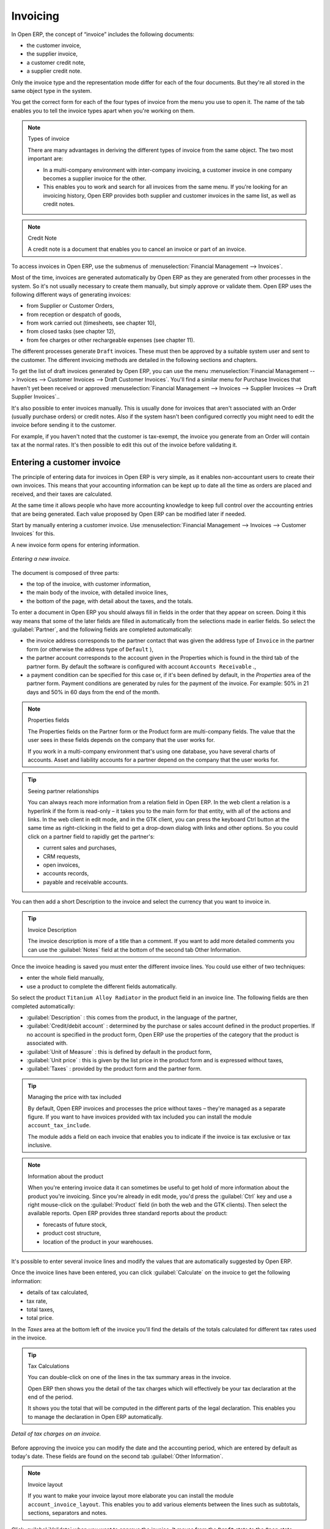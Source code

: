 
Invoicing
=========

In Open ERP, the concept of “invoice” includes the following documents:

* the customer invoice,

* the supplier invoice,

* a customer credit note,

* a supplier credit note.

Only the invoice type and the representation mode differ for each of the four documents. But they're all stored in the same object type in the system.

You get the correct form for each of the four types of invoice from the menu you use to open it. The name of the tab enables you to tell the invoice types apart when you're working on them.

.. index::
   single: Invoices; Types
.. 

.. note::  Types of invoice 

	There are many advantages in deriving the different types of invoice from the same object. The two most important are:

	* In a multi-company environment with inter-company invoicing, a customer invoice in one company becomes a supplier invoice for the other.

	* This enables you to work and search for all invoices from the same menu. If you're looking for an invoicing history, Open ERP provides both supplier and customer invoices in the same list, as well as credit notes.

.. index::
   single: Credit Note
.. 

.. note:: Credit Note 

	A credit note is a document that enables you to cancel an invoice or part of an invoice.

To access invoices in Open ERP, use the submenus of :menuselection:`Financial Management --> Invoices`.

Most of the time, invoices are generated automatically by Open ERP as they are generated from other processes in the system. So it's not usually necessary to create them manually, but simply approve or validate them. Open ERP uses the following different ways of generating invoices: 

* from Supplier or Customer Orders,

* from reception or despatch of goods,

* from work carried out (timesheets, see chapter 10),

* from closed tasks (see chapter 12),

* from fee charges or other rechargeable expenses (see chapter 11).

The different processes generate \ ``Draft``\   invoices. These must then be approved by a suitable system user and sent to the customer. The different invoicing methods are detailed in the following sections and chapters.

To get the list of draft invoices generated by Open ERP, you can use the menu :menuselection:`Financial Management --> Invoices --> Customer Invoices --> Draft Customer Invoices`. You'll find a similar menu for Purchase Invoices that haven't yet been received or approved :menuselection:`Financial Management --> Invoices --> Supplier Invoices --> Draft Supplier Invoices`..

It's also possible to enter invoices manually. This is usually done for invoices that aren't associated with an Order (usually purchase orders) or credit notes. Also if the system hasn't been configured correctly you might need to edit the invoice before sending it to the customer.

For example, if you haven't noted that the customer is tax-exempt, the invoice you generate from an Order will contain tax at the normal rates. It's then possible to edit this out of the invoice before validating it.

Entering a customer invoice
---------------------------

The principle of entering data for invoices in Open ERP is very simple, as it enables non-accountant users to create their own invoices. This means that your accounting information can be kept up to date all the time as orders are placed and received, and their taxes are calculated.

At the same time it allows people who have more accounting knowledge to keep full control over the accounting entries that are being generated. Each value proposed by Open ERP can be modified later if needed. 

Start by manually entering a customer invoice. Use :menuselection:`Financial Management --> Invoices --> Customer Invoices` for this.

A new invoice form opens for entering information.

.. figure::  images/account_invoice_new.png
   :align: center
	
   *Entering a new invoice.*

The document is composed of three parts:

* the top of the invoice, with customer information,

* the main body of the invoice, with detailed invoice lines,

* the bottom of the page, with detail about the taxes, and the totals.

To enter a document in Open ERP you should always fill in fields in the order that they appear on screen. Doing it this way means that some of the later fields are filled in automatically from the selections made in earlier fields. So select the :guilabel:`Partner`, and the following fields are completed automatically:

* the invoice address corresponds to the partner contact that was given the address type of \ ``Invoice``\   in the partner form (or otherwise the address type of \ ``Default``\  ),

* the partner account corresponds to the account given in the Properties which is found in the third tab of the partner form. By default the software is configured with account \ ``Accounts Receivable``\  .,

* a payment condition can be specified for this case or, if it's been defined by default, in the  *Properties*  area of the partner form. Payment conditions are generated by rules for the payment of the invoice. For example: 50% in 21 days and 50% in 60 days from the end of the month. 

.. index::
   single: Properties fields

.. note:: Properties fields 

	The Properties fields on the Partner form or the Product form are multi-company fields. The value that the user sees in these fields depends on the company that the user works for.

	If you work in a multi-company environment that's using one database, you have several charts of accounts. Asset and liability accounts for a partner depend on the company that the user works for.

.. tip:: Seeing partner relationships

	You can always reach more information from a relation field in Open ERP. In the web client a relation is a hyperlink if the form is read-only – it takes you to the main form for that entity, with all of the actions and links. In the web client in edit mode, and in the GTK client, you can press the keyboard Ctrl button at the same time as right-clicking in the field to get a drop-down dialog with links and other options. So you could click on a partner field to rapidly get the partner's:

	* current sales and purchases,

	* CRM requests,

	* open invoices,

	* accounts records,

	* payable and receivable accounts.

You can then add a short Description to the invoice and select the currency that you want to invoice in.

.. tip:: Invoice Description 

	The invoice description is more of a title than a comment. If you want to add more detailed comments you can use the :guilabel:`Notes` field at the bottom of the second tab Other Information.

Once the invoice heading is saved you must enter the different invoice lines. You could use either of two techniques:

* enter the whole field manually,

* use a product to complete the different fields automatically.

So select the product \ ``Titanium Alloy Radiator``\   in the product field in an invoice line. The following fields are then completed automatically:

*  :guilabel:`Description` : this comes from the product, in the language of the partner,

*  :guilabel:`Credit/debit account` : determined by the purchase or sales account defined in the product properties. If no account is specified in the product form, Open ERP use the properties of the category that the product is associated with.

*  :guilabel:`Unit of Measure` : this is defined by default in the product form,

*  :guilabel:`Unit price` : this is given by the list price in the product form and is expressed without taxes,

*  :guilabel:`Taxes` : provided by the product form and the partner form.

.. tip::  Managing the price with tax included 

	By default, Open ERP invoices and processes the price without taxes – they're managed as a separate figure. 
	If you want to have invoices provided with tax included you can install the module ``account_tax_include``.

	The module adds a field on each invoice that enables you to indicate if the invoice is tax exclusive or tax inclusive.

.. note:: Information about the product

	When you're entering invoice data it can sometimes be useful to get hold of more information about the product you're invoicing. 
	Since you're already in edit mode, you'd press the :guilabel:`Ctrl` key and use a right mouse-click on the :guilabel:`Product` field 
	(in both the web and the GTK clients). 
	Then select the available reports. Open ERP provides three standard reports about the product:

	* forecasts of future stock,

	* product cost structure,

	* location of the product in your warehouses.

It's possible to enter several invoice lines and modify the values that are automatically suggested by Open ERP.

Once the invoice lines have been entered, you can click :guilabel:`Calculate` on the invoice to get the following information:

* details of tax calculated,

* tax rate,

* total taxes,

* total price.

In the  *Taxes*  area at the bottom left of the invoice you'll find the details of the totals calculated for different tax rates used in the invoice.

.. tip::  Tax Calculations 

	You can double-click on one of the lines in the tax summary areas in the invoice.

	Open ERP then shows you the detail of the tax charges which will effectively be your tax declaration at the end of the period.

	It shows you the total that will be computed in the different parts of the legal declaration. This enables you to manage the declaration in Open ERP automatically.


.. figure::  images/account_invoice_tva.png
   :align: center

   *Detail of tax charges on an invoice.*

Before approving the invoice you can modify the date and the accounting period, which are entered by default as today's date. These fields are found on the second tab :guilabel:`Other Information`.

.. index::
   single: Invoice layout

.. note:: Invoice layout 

	If you want to make your invoice layout more elaborate you can install the module ``account_invoice_layout``. This enables you to add various elements between the lines such as subtotals, sections, separators and notes.

Click :guilabel:`Validate` when you want to approve the invoice. It moves from the \ ``Draft``\   state to the \ ``Open``\   state.

When you've validated an invoice, Open ERP gives it a unique number from a defined sequence. By default it takes the form \ ``Year / Sequence Number``\   for example \ ``2008/00101``\  . If you want to modify the sequence numbers use the menu :menuselection:`Administration --> Custom --> Sequences --> Sequences`.

Accounting entries corresponding to this invoice are automatically generated when you approve the invoice. You can verify the detail of this by clicking the :guilabel:`Open` icon for the :guilabel:`Transactions` field in the second tab of the invoice.


..index::
  single: Taxes; DEEE

.. 

Managing taxes
--------------

Details on the product form and the partner form determine the selection of applicable taxes for an invoice line. By default Open ERP takes account of all the taxes defined in the product form. If a tax is defined in the Properties tab of the Partner form then Open ERP will base its tax calculation on the Partner taxes instead, so a Partner that is defined as tax-exempt, for example, will take precedence over taxes defined in the Product.

Take the case of the following product

* Applicable taxes:

	- TVA: 19.6% type TVA

	- DEEE: 5.5, type DEEE


.. index::
   single: DEEE tax

.. note:: DEEE tax

	The DEEE tax (disposal of electronic and electrical equipment) is an ecological tax that was imposed in France from 2007. It's applied to batteries to finance their recycling and is a fixed sum that's applied to the before-tax figure on the invoice

If you trade with a company in your own country, and your country has a DEEE-type tax, the applicable taxes for this invoice will be:

* DEEE: 5.5,

* TVA: 19.6%.

If you sell to a customer in another company in the community (intracommunity), instead, then tax is not charged. Your foreign partners would then be zero-rated by selecting a 0% tax in the 4th tab,  *Properties* . When you create an invoice for this customer, Open ERP will calculate the following taxes on the product:

* DEEE: 5.5,

* TVA intracommunity: 0%.

If you haven't coded the parameters in the customer form correctly, Open ERP will suggest incorrect taxes in the invoice. That's not an insuperable problem because you can always modify the information directly in the invoice before approving it.

.. tip:: Occasional invoices 

	When you create an invoice for a product that will only be bought or sold once you don't have to encode a new product. 
	But you'll have to provide quite a bit of information manually on the invoice line:

	* sale price,

	* applicable taxes, 

	* account,

	* product description.

Cancelling an invoice
---------------------

By default Open ERP won't allow you to cancel an invoice once it has been approved. Since accounting entries have been created you theoretically can't go back and delete them. However in many cases it's more convenient to cancel an invoice when there's an error than to produce a credit note and reconcile the two entries. Your attitude to this will be influenced by current legislation in your accounting jurisdiction and your adherence to accounting purity.

Open ERP accommodates either approach. Cancelling an invoice can be permitted by checking the box  *Allow Cancelling Entries*  in the Journal corresponding to this invoice. You'll then be allowed to cancel the invoice if the following two conditions are met:

	#. The accounting entries haven't been reconciled or paid: if they have then you'll have to cancel the reconciliation. 

	#. The accounting period or the fiscal year hasn't already been closed: if it has then no modification is possible.

Cancelling an invoice has the effect of automatically modifying the corresponding accounting entries.

When the invoice has been cancelled you then have the possibility of putting it back into the \ ``Draft``\   state. This means that you can modify it and approve it again later.

.. tip::  Numbering invoices 

	Some countries require you to have contiguously numbered invoices with no break in the sequence. 
	If, after cancelling an invoice that you're not regenerating, 
	you find yourself with a break in the numbering you must go and modify the sequence, 
	redo the invoice and replace the sequence number with its original value.

	You can control the sequences using the menu :menuselection:`Administration --> Custom --> Sequences --> Sequences`.

Attention: cancelling an invoice will cause a break in the number sequence of your invoices. You're strongly advised to recreate this invoice and re-approve it to fill the hole in the numbering.

.. tip:: Duplicating a document 

	The duplication function can be applied to all the system documents: you can duplicate anything – a product, an order, or a delivery.

.. note::  *Some points* 

	#. Duplicating invoices

		Instead of entering a new invoice each time, you can base an invoice on a similar preceding one and duplicate it. To do this, first search for a suitable existing one. In the web client, show the invoice in read-only (non-editable) form view, then click *Duplicate*. In the GTK client, select :menuselection:`Form --> Duplicate` from the top menu.

		The duplication creates a new invoice in the Draft state. That enables you to modify it before approving it. Duplicating documents in Open ERP is an intelligent function, which enables the duplicated invoice to be given its own sequence number, today's date, and the draft state, even if the preceding invoice has been paid.

	#. Saving partner preferences

		Open ERP has many functions to help you enter data quickly. If you invoice the same products frequently for the same partner you can save the last invoice preferences using conditional default values.

		To test this functionality, create an invoice for a given partner and add several lines. Then click on the name on an invoice line and select Make this a default value. Check the box that indicates this default should apply only to this partner.

		Then the next time you establish an invoice for this partner the invoice lines will be automatically created and you'll only have to modify the quantities before confirming the invoice.

		For taxes you're advised to put the default amount in the invoice lines (in France it would be 19.6%, in Belgium 21%, in the UK 17.5%). Doing this you won't forget to add tax when you're manually entering invoices.

	#. Getting information from a right-click

		As you're creating an invoice you'll often find you need extra information about the partner to help you complete the invoice. In Open ERP to obtain more information on any field all you need do is hold down the :guilabel:`Ctrl` key and click the right button on the mouse, and then Open ERP will automatically show you information linked to this partner, such as: 

		* tasks completed,

		* benefit details,

		* most recent invoices,

		* latest orders.

		Do the same to get information about the products you're invoicing,. For example: is there enough stock? When will you be getting more stocks in? What are the costs and normal list prices for this product?

		By making this information easily accessible while you're invoicing, Open ERP greatly simplifies your work in creating the invoice.

Creating a supplier invoice
---------------------------

The form that manages supplier invoices is very similar to the one for customer invoices. However, it's been adapted to simplify rapid data entry and monitoring of the amounts recorded.

.. tip::  Entering data 

	Many companies don't code up supplier invoices but simply enter accounting data corresponding to the purchase journal.

	This particularly applies to users that have focused on the accounting system rather than all the capabilities provided by an ERP system. 
	The two approaches reach the same accounting result: some prefer one and others prefer the other depending on their skills.

	However, when you use the Purchase Management functions in Open ERP you should work directly on invoices because they provide 
	Purchase Orders or Goods Receipt documents.

To encode a new supplier invoice, use the menu :menuselection:`Financial Management --> Invoices --> Supplier Invoice`.

Everything is similar to the customer invoice, starting with the :guilabel:`Journal` and then the :guilabel:`Partner`, which will automatically complete the following fields

* :guilabel:`Invoice address`, 

* partner :guilabel:`Account`

Unlike the customer invoice you don't have to enter payment conditions – simply a :guilabel:`Due Date`. And if you don't give a due date, Open ERP assumes that this invoice will be paid in cash. If you want to code in more complete payment conditions than just due date you can use the  *Payment Term*  field which you can find on the second tab,  *Other Info* .

After that you enter the invoice :guilabel:`Total` with taxes included. Open ERP uses this amount to check whether all invoice lines have been entered correctly before it will let you validate the invoice.

Indicate the  *Currency*  if the invoice isn't going to use the default currency, then you can enter the  *Invoice lines* .

Just like the customer invoice you have the choice of entering all the information manually or using a product to complete many of the fields automatically. Entering a product, all of the following values are completed automatically:

* the product :guilabel:`Account` is completed from the properties of the product form or the Category of the product if nothing is defined on the product itself,

* the :guilabel:`Taxes` come from the product form and/or the partner form, based on the same principles as the customer invoice,

* the :guilabel:`Quantity` is set at 1 by default but can be changed manually,

* the :guilabel:`Unit Price` is calculated automatically from the total price after deducting all the different applicable taxes,

Click :guilabel:`Calculate` to verify that the different amounts correspond to those indicated on the paper invoice from the supplier. When you approve the invoice, Open ERP verifies that the total amount indicated in the header correspond to the sum of the amounts without tax on the invoice lines and the different applicable taxes.

.. tip:: The Calculate button

	Even though you should calculate the invoice before approving it you don't have to push the Calculate button. 
	If you approve the invoice directly the software calculates the different taxes itself and verifies the total.

	This button is only used for making a pre-check of the amount displayed before you confirm it finally.

Open ERP automatically completes the  *Date Invoiced*  and the accounting period, but you can still change these values manually in the second tab on the invoice before saving it.

.. index::
   single: Declarations

.. note::  Dates and Accounting Periods

	Accounting periods are treated as legal period declarations. For example a tax declaration for an invoice depends on the accounting period and not on the date of invoicing.

	Depending on whether your declarations are made monthly or quarterly, the fiscal year contains either twelve or four accounting periods.

	The dates are shown in the document you created in the accounting system. They're used for calculating due dates.

.. index::
   single: Due Date

The two pieces of information don't have to have the same date. If, for example, you receive an invoice dated 5th January which relates to goods or services supplied before 31st December, the invoice may be coded into the December accounting period and thus be recognized in that period for the tax declaration, whilst the invoice can remain 5th January which remains the basis of the due date for payment.

You can find that the amounts don't correspond with what your supplier has given you on paper for reasons that can include:

* the supplier made a calculation error,

* the amounts have been rounded differently.

.. tip:: Rounding Tax

	It often happens that a supplier adds 1 to the total because the tax calculation has been rounded upwards. Some tax amounts aren't valid because of this rounding.

	For example it's impossible to arrive at the amount of 145.50 if you're working to a precision of 2 decimal places and a rate of 19.6%:

	* 121.65 x 1.196 = 145.49

	* 121.66 x 1.196 = 145.51

In this case you can modify a value in the lines that the total's based on, or the total amount of taxes at the bottom left of the form: both are editable so that you can modify them to adjust the total.

When the totals tally you can validate the invoice. Open ERP then generates the corresponding accounting entries. You can manage those entries using the :guilabel:`Account`  fields on the invoice and on each of the invoice lines. 

.. index::
   single: Credit Notes

Credit Notes
------------

Entering a customer credit note is almost identical to entering a customer invoice. You just start from the menu :menuselection:`Financial Accounting --> Invoices --> Customer Refunds`.

Similarly, entering a supplier credit note is the same as that of the supplier invoice and so you use the menu :menuselection:`Financial Accounting --> Invoices --> Supplier Refunds`.

It's easy to generate a credit note quickly from an existing invoice. To do this, select a customer or supplier invoice and click :guilabel:`Refund invoice` on the toolbar to the right. Open ERP opens a new credit note form for you in the \ ``Draft``\   state so that you can modify it before approval.

.. tip::  Crediting several invoices

	You can refund several invoices in one operation. 
	From the web client you'd display a list of invoices and then click the checkboxes alongside the ones you want to refund. 
	Then click the :guilabel:`Refund invoice` action from the right toolbar. 

	In the GTK client you'd make a multiple selection of invoices by Ctrl-clicking whichever lines you want to select. 
	Then you'd execute the action by clicking the :guilabel:`Action` (gears) icon on the icon toolbar and selecting :guilabel:`Refund invoice`.

Invoice payment
---------------

The invoice is automatically marked as paid by Open ERP once invoice entries have been reconciled with payment entries. You yourself don't have to mark the invoices as paid: Open ERP manages that when you reconcile your payments.

.. tip::  Reconciling a credit note

	Generally you reconcile the invoice's accounting entries with their payment(s). 
	But you can also reconcile an invoice with the entries from the corresponding credit note instead, to mutually cancel them.

You've probably noticed the  *Pay Invoice*  action button in the toolbar to the right of the invoice form. This lets you enter payments and get entries reconciled very quickly. This functionality is usually employed by companies that use Open ERP as a simple billing system and not for complete accounting. They encode their payment on different invoices manually.

You probably shouldn't use this functionality if you have all of your accounting in Open ERP. It's much more convenient to manage the payment of invoices when you're entering bank statements and cash transactions. These allow better control of financial transactions and permit greater flexibility in areas such as:

* advance and partial payments of invoices,

* payment of several invoices by several payments,

* fine-grained management of different due dates on the same invoices,

* management of adjustments if there are different amounts to those on the invoice.

.. Copyright © Open Object Press. All rights reserved.

.. You may take electronic copy of this publication and distribute it if you don't
.. change the content. You can also print a copy to be read by yourself only.

.. We have contracts with different publishers in different countries to sell and
.. distribute paper or electronic based versions of this book (translated or not)
.. in bookstores. This helps to distribute and promote the Open ERP product. It
.. also helps us to create incentives to pay contributors and authors using author
.. rights of these sales.

.. Due to this, grants to translate, modify or sell this book are strictly
.. forbidden, unless Tiny SPRL (representing Open Object Presses) gives you a
.. written authorisation for this.

.. Many of the designations used by manufacturers and suppliers to distinguish their
.. products are claimed as trademarks. Where those designations appear in this book,
.. and Open ERP Press was aware of a trademark claim, the designations have been
.. printed in initial capitals.

.. While every precaution has been taken in the preparation of this book, the publisher
.. and the authors assume no responsibility for errors or omissions, or for damages
.. resulting from the use of the information contained herein.

.. Published by Open ERP Press, Grand Rosière, Belgium
